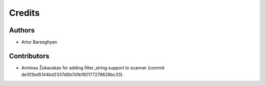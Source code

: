Credits
======================
Authors
----------------------
- Artur Barseghyan

Contributors
----------------------
- Arminas Žukauskas for adding filter_string support to scanner (commit de3f3bd5144bd2337d0b7d1b192177278628bc33).
